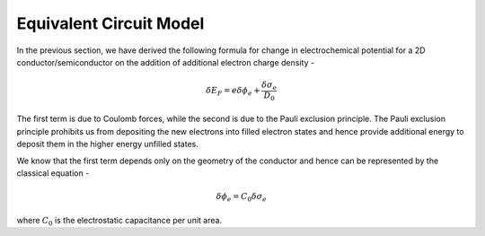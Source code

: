 Equivalent Circuit Model 
=========================

In the previous section, we have derived the following formula for change in electrochemical potential 
for a 2D conductor/semiconductor on the addition of additional electron charge density -

.. math ::
  \delta E_F = e\delta \phi_e + \frac{\delta \sigma_e}{D_0}

The first term is due to Coulomb forces, while the second is due to the Pauli exclusion principle.
The Pauli exclusion principle prohibits us from depositing the new electrons into filled electron states and hence provide 
additional energy to deposit them in the higher energy unfilled states.

We know that the first term depends only on the geometry of the conductor and hence can be represented by the classical equation - 

.. math ::
  \delta \phi_e = C_0 \delta \sigma_e

where :math:`C_0` is the electrostatic capacitance per unit area. 
